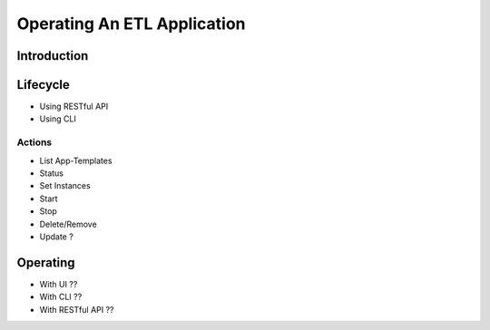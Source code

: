 .. meta::
    :author: Cask Data, Inc.
    :copyright: Copyright © 2015 Cask Data, Inc.

.. _users-etl-operations:

============================
Operating An ETL Application
============================

Introduction
============

Lifecycle
=========
- Using RESTful API
- Using CLI

Actions
-------
- List App-Templates
- Status
- Set Instances
- Start
- Stop
- Delete/Remove
- Update ?

Operating
=========
- With UI ??
- With CLI ??
- With RESTful API ??
